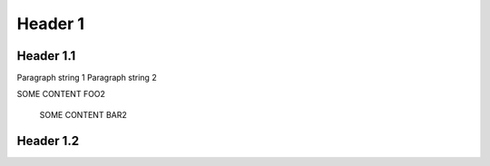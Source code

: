 .. document-metadata::
    :fields:
        - name=field1, type=string
        - name=field2, type=string
        - name=field3, type=string
        - name=field4, type=string
        - name=field5, type=string
        - name=field6, type=string

Header 1
========

Header 1.1
----------

Paragraph string 1
Paragraph string 2

.. metadata::
    :field1: value1
    :field2: value2

    SOME CONTENT FOO1
SOME CONTENT FOO2

    SOME CONTENT BAR2

.. metadata::
    :field3: value3
    :field4: value4

    SOME CONTENT FOO3

    SOME CONTENT BAR4

Header 1.2
----------

.. metadata::
    :field5: value5
    :field6: value6

    SOME CONTENT FOO5

    SOME CONTENT BAR6
